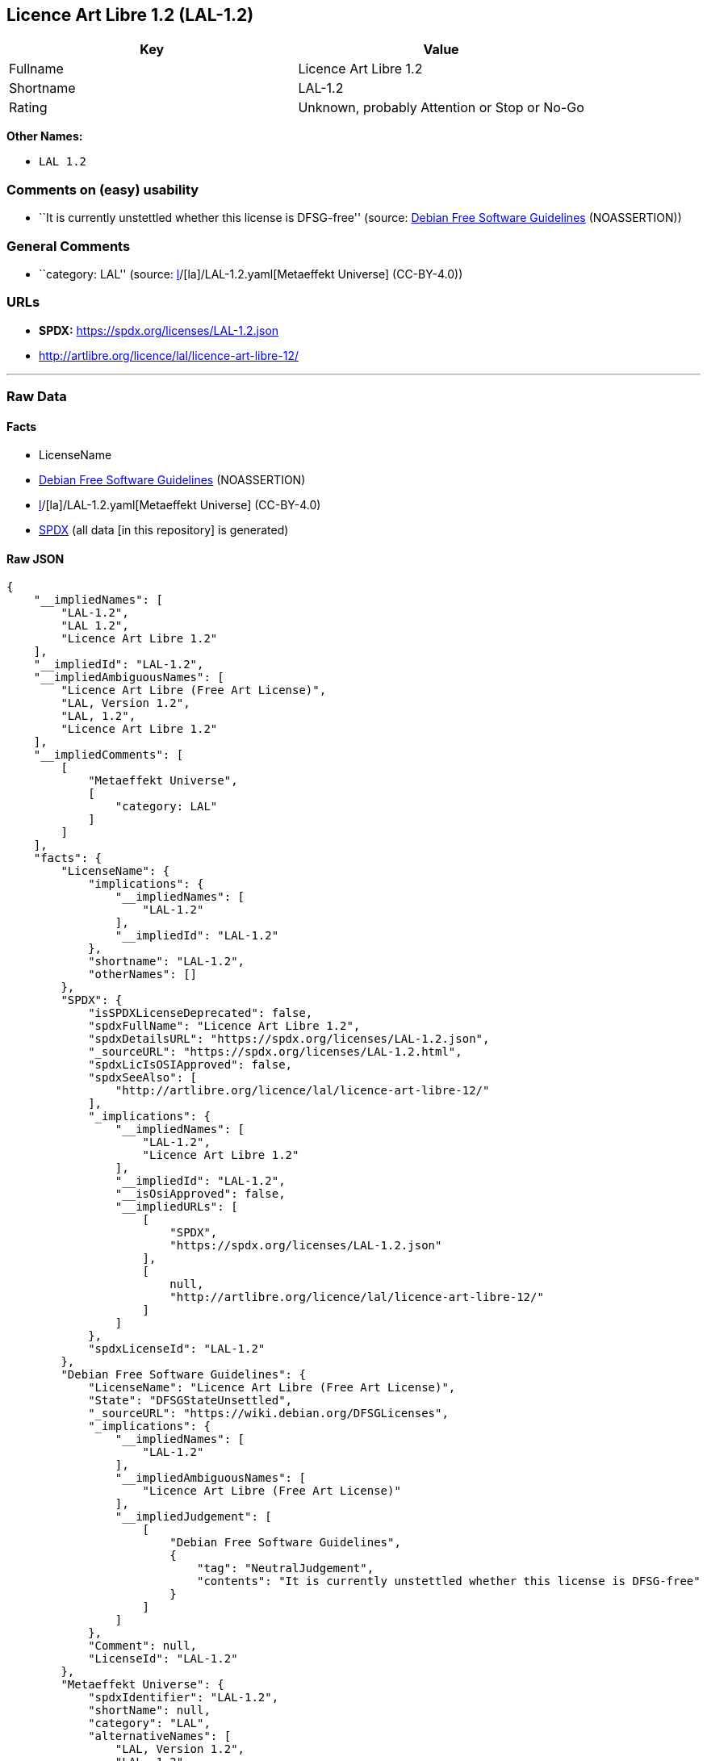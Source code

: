 == Licence Art Libre 1.2 (LAL-1.2)

[cols=",",options="header",]
|===
|Key |Value
|Fullname |Licence Art Libre 1.2
|Shortname |LAL-1.2
|Rating |Unknown, probably Attention or Stop or No-Go
|===

*Other Names:*

* `LAL 1.2`

=== Comments on (easy) usability

* ``It is currently unstettled whether this license is DFSG-free''
(source: https://wiki.debian.org/DFSGLicenses[Debian Free Software
Guidelines] (NOASSERTION))

=== General Comments

* ``category: LAL'' (source:
https://github.com/org-metaeffekt/metaeffekt-universe/blob/main/src/main/resources/ae-universe/[l]/[la]/LAL-1.2.yaml[Metaeffekt
Universe] (CC-BY-4.0))

=== URLs

* *SPDX:* https://spdx.org/licenses/LAL-1.2.json
* http://artlibre.org/licence/lal/licence-art-libre-12/

'''''

=== Raw Data

==== Facts

* LicenseName
* https://wiki.debian.org/DFSGLicenses[Debian Free Software Guidelines]
(NOASSERTION)
* https://github.com/org-metaeffekt/metaeffekt-universe/blob/main/src/main/resources/ae-universe/[l]/[la]/LAL-1.2.yaml[Metaeffekt
Universe] (CC-BY-4.0)
* https://spdx.org/licenses/LAL-1.2.html[SPDX] (all data [in this
repository] is generated)

==== Raw JSON

....
{
    "__impliedNames": [
        "LAL-1.2",
        "LAL 1.2",
        "Licence Art Libre 1.2"
    ],
    "__impliedId": "LAL-1.2",
    "__impliedAmbiguousNames": [
        "Licence Art Libre (Free Art License)",
        "LAL, Version 1.2",
        "LAL, 1.2",
        "Licence Art Libre 1.2"
    ],
    "__impliedComments": [
        [
            "Metaeffekt Universe",
            [
                "category: LAL"
            ]
        ]
    ],
    "facts": {
        "LicenseName": {
            "implications": {
                "__impliedNames": [
                    "LAL-1.2"
                ],
                "__impliedId": "LAL-1.2"
            },
            "shortname": "LAL-1.2",
            "otherNames": []
        },
        "SPDX": {
            "isSPDXLicenseDeprecated": false,
            "spdxFullName": "Licence Art Libre 1.2",
            "spdxDetailsURL": "https://spdx.org/licenses/LAL-1.2.json",
            "_sourceURL": "https://spdx.org/licenses/LAL-1.2.html",
            "spdxLicIsOSIApproved": false,
            "spdxSeeAlso": [
                "http://artlibre.org/licence/lal/licence-art-libre-12/"
            ],
            "_implications": {
                "__impliedNames": [
                    "LAL-1.2",
                    "Licence Art Libre 1.2"
                ],
                "__impliedId": "LAL-1.2",
                "__isOsiApproved": false,
                "__impliedURLs": [
                    [
                        "SPDX",
                        "https://spdx.org/licenses/LAL-1.2.json"
                    ],
                    [
                        null,
                        "http://artlibre.org/licence/lal/licence-art-libre-12/"
                    ]
                ]
            },
            "spdxLicenseId": "LAL-1.2"
        },
        "Debian Free Software Guidelines": {
            "LicenseName": "Licence Art Libre (Free Art License)",
            "State": "DFSGStateUnsettled",
            "_sourceURL": "https://wiki.debian.org/DFSGLicenses",
            "_implications": {
                "__impliedNames": [
                    "LAL-1.2"
                ],
                "__impliedAmbiguousNames": [
                    "Licence Art Libre (Free Art License)"
                ],
                "__impliedJudgement": [
                    [
                        "Debian Free Software Guidelines",
                        {
                            "tag": "NeutralJudgement",
                            "contents": "It is currently unstettled whether this license is DFSG-free"
                        }
                    ]
                ]
            },
            "Comment": null,
            "LicenseId": "LAL-1.2"
        },
        "Metaeffekt Universe": {
            "spdxIdentifier": "LAL-1.2",
            "shortName": null,
            "category": "LAL",
            "alternativeNames": [
                "LAL, Version 1.2",
                "LAL, 1.2",
                "Licence Art Libre 1.2"
            ],
            "_sourceURL": "https://github.com/org-metaeffekt/metaeffekt-universe/blob/main/src/main/resources/ae-universe/[l]/[la]/LAL-1.2.yaml",
            "otherIds": [],
            "canonicalName": "LAL 1.2",
            "_implications": {
                "__impliedNames": [
                    "LAL 1.2",
                    "LAL-1.2"
                ],
                "__impliedId": "LAL-1.2",
                "__impliedAmbiguousNames": [
                    "LAL, Version 1.2",
                    "LAL, 1.2",
                    "Licence Art Libre 1.2"
                ],
                "__impliedComments": [
                    [
                        "Metaeffekt Universe",
                        [
                            "category: LAL"
                        ]
                    ]
                ]
            }
        }
    },
    "__impliedJudgement": [
        [
            "Debian Free Software Guidelines",
            {
                "tag": "NeutralJudgement",
                "contents": "It is currently unstettled whether this license is DFSG-free"
            }
        ]
    ],
    "__isOsiApproved": false,
    "__impliedURLs": [
        [
            "SPDX",
            "https://spdx.org/licenses/LAL-1.2.json"
        ],
        [
            null,
            "http://artlibre.org/licence/lal/licence-art-libre-12/"
        ]
    ]
}
....

==== Dot Cluster Graph

../dot/LAL-1.2.svg
